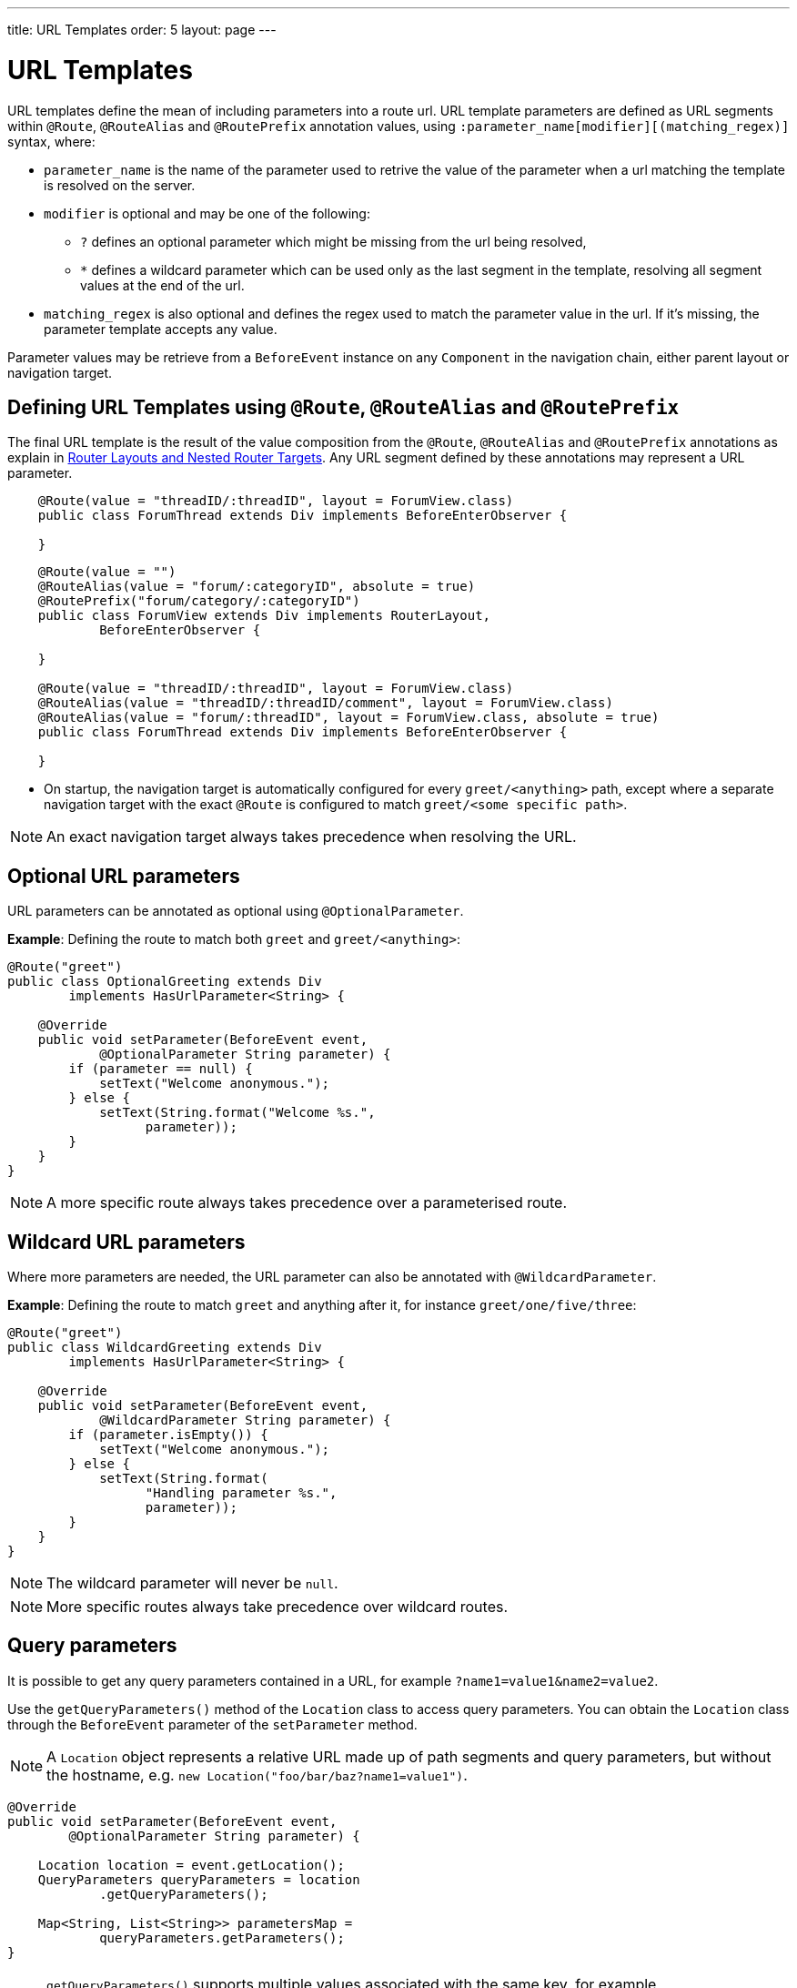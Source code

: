 ---
title: URL Templates
order: 5
layout: page
---

= URL Templates

URL templates define the mean of including parameters into a route url.
URL template parameters are defined as URL segments within `@Route`, `@RouteAlias` and `@RoutePrefix` annotation values, using `:parameter_name[modifier][(matching_regex)]` syntax, where:

* `parameter_name` is the name of the parameter used to retrive the value of the parameter when a url matching the template is resolved on the server.
* `modifier` is optional and may be one of the following:
** `?` defines an optional parameter which might be missing from the url being resolved,
** `*` defines a wildcard parameter which can be used only as the last segment in the template, resolving all segment values at the end of the url.
* `matching_regex` is also optional and defines the regex used to match the parameter value in the url.
If it's missing, the parameter template accepts any value.

Parameter values may be retrieve from a `BeforeEvent` instance on any `Component` in the navigation chain, either parent layout or navigation target.

== Defining URL Templates using `@Route`, `@RouteAlias` and `@RoutePrefix`

The final URL template is the result of the value composition from the `@Route`, `@RouteAlias` and `@RoutePrefix` annotations as explain in <<tutorial-router-layout#,Router Layouts and Nested Router Targets>>.
Any URL segment defined by these annotations may represent a URL parameter.

[source,java]
----
    @Route(value = "threadID/:threadID", layout = ForumView.class)
    public class ForumThread extends Div implements BeforeEnterObserver {

    }
----

[source,java]
----
    @Route(value = "")
    @RouteAlias(value = "forum/:categoryID", absolute = true)
    @RoutePrefix("forum/category/:categoryID")
    public class ForumView extends Div implements RouterLayout,
            BeforeEnterObserver {

    }

    @Route(value = "threadID/:threadID", layout = ForumView.class)
    @RouteAlias(value = "threadID/:threadID/comment", layout = ForumView.class)
    @RouteAlias(value = "forum/:threadID", layout = ForumView.class, absolute = true)
    public class ForumThread extends Div implements BeforeEnterObserver {

    }
----

* On startup, the navigation target is automatically configured for every `greet/<anything>` path, except where a separate navigation target with the exact `@Route` is configured to match `greet/<some specific path>`.

[NOTE]
An exact navigation target always takes precedence when resolving the URL.

== Optional URL parameters

URL parameters can be annotated as optional using `@OptionalParameter`.

*Example*: Defining the route to match both `greet` and `greet/<anything>`:

[source,java]
----
@Route("greet")
public class OptionalGreeting extends Div
        implements HasUrlParameter<String> {

    @Override
    public void setParameter(BeforeEvent event,
            @OptionalParameter String parameter) {
        if (parameter == null) {
            setText("Welcome anonymous.");
        } else {
            setText(String.format("Welcome %s.",
                  parameter));
        }
    }
}
----

[NOTE]
A more specific route always takes precedence over a parameterised route.

== Wildcard URL parameters

Where more parameters are needed, the URL parameter can also be annotated with `@WildcardParameter`.

*Example*: Defining the route to match `greet` and anything after it, for instance `greet/one/five/three`:

[source,java]
----
@Route("greet")
public class WildcardGreeting extends Div
        implements HasUrlParameter<String> {

    @Override
    public void setParameter(BeforeEvent event,
            @WildcardParameter String parameter) {
        if (parameter.isEmpty()) {
            setText("Welcome anonymous.");
        } else {
            setText(String.format(
                  "Handling parameter %s.",
                  parameter));
        }
    }
}
----

[NOTE]
The wildcard parameter will never be `null`.

[NOTE]
More specific routes always take precedence over wildcard routes.

== Query parameters

It is possible to get any query parameters contained in a URL, for example `?name1=value1&name2=value2`.

Use the `getQueryParameters()` method of the `Location` class to access query parameters.
You can obtain the `Location` class through the `BeforeEvent` parameter of the `setParameter` method.

[NOTE]
A `Location` object represents a relative URL made up of path segments and query parameters, but without the hostname, e.g. `new Location("foo/bar/baz?name1=value1")`.

[source,java]
----
@Override
public void setParameter(BeforeEvent event,
        @OptionalParameter String parameter) {

    Location location = event.getLocation();
    QueryParameters queryParameters = location
            .getQueryParameters();

    Map<String, List<String>> parametersMap =
            queryParameters.getParameters();
}
----

[NOTE]
`getQueryParameters()` supports multiple values associated with the same key, for example `https://example.com/?one=1&two=2&one=3` will result in the corresponding map `{"one" : [1, 3], "two": [2]}}`.
